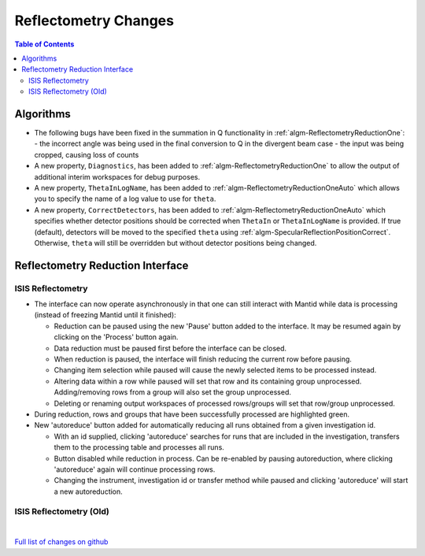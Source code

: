 =====================
Reflectometry Changes
=====================

.. contents:: Table of Contents
   :local:

Algorithms
----------

- The following bugs have been fixed in the summation in Q functionality in :ref:`algm-ReflectometryReductionOne`:
  - the incorrect angle was being used in the final conversion to Q in the divergent beam case
  - the input was being cropped, causing loss of counts
- A new property, ``Diagnostics``, has been added to :ref:`algm-ReflectometryReductionOne` to allow the output of additional interim workspaces for debug purposes.
- A new property, ``ThetaInLogName``, has been added to :ref:`algm-ReflectometryReductionOneAuto` which allows you to specify the name of a log value to use for ``theta``.
- A new property, ``CorrectDetectors``, has been added to :ref:`algm-ReflectometryReductionOneAuto` which specifies whether detector positions should be corrected when ``ThetaIn`` or ``ThetaInLogName`` is provided. If true (default), detectors will be moved to the specified ``theta`` using :ref:`algm-SpecularReflectionPositionCorrect`. Otherwise, ``theta`` will still be overridden but without detector positions being changed.

Reflectometry Reduction Interface
---------------------------------

ISIS Reflectometry
##################

- The interface can now operate asynchronously in that one can still interact with Mantid while data is processing (instead of freezing Mantid until it finished):

  - Reduction can be paused using the new 'Pause' button added to the interface. It may be resumed again by clicking on the 'Process' button again.
  - Data reduction must be paused first before the interface can be closed.
  - When reduction is paused, the interface will finish reducing the current row before pausing.
  - Changing item selection while paused will cause the newly selected items to be processed instead.
  - Altering data within a row while paused will set that row and its containing group unprocessed. Adding/removing rows from a group will also set the group unprocessed.
  - Deleting or renaming output workspaces of processed rows/groups will set that row/group unprocessed.

- During reduction, rows and groups that have been successfully processed are highlighted green.

- New 'autoreduce' button added for automatically reducing all runs obtained from a given investigation id.

  - With an id supplied, clicking 'autoreduce' searches for runs that are included in the investigation, transfers them to the processing table and processes all runs.
  - Button disabled while reduction in process. Can be re-enabled by pausing autoreduction, where clicking 'autoreduce' again will continue processing rows.
  - Changing the instrument, investigation id or transfer method while paused and clicking 'autoreduce' will start a new autoreduction.


ISIS Reflectometry (Old)
########################

|

`Full list of changes on github <http://github.com/mantidproject/mantid/pulls?q=is%3Apr+milestone%3A%22Release+3.11%22+is%3Amerged+label%3A%22Component%3A+Reflectometry%22>`__
